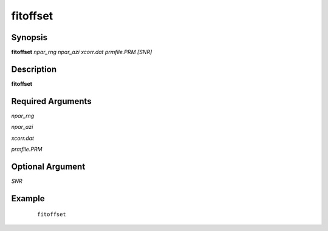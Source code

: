 .. index:: ! fitoffset            

*********      
fitoffset         
*********      

Synopsis
--------
**fitoffset** *npar_rng npar_azi xcorr.dat prmfile.PRM [SNR]*


Description
-----------
**fitoffset**                    

Required Arguments
------------------

*npar_rng*


*npar_azi*


*xcorr.dat*


*prmfile.PRM* 

Optional Argument
-----------------

*SNR*   

Example
-------
 ::

    fitoffset 



